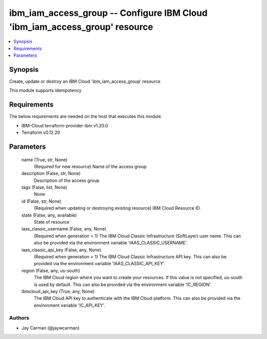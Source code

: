 
ibm_iam_access_group -- Configure IBM Cloud 'ibm_iam_access_group' resource
===========================================================================

.. contents::
   :local:
   :depth: 1


Synopsis
--------

Create, update or destroy an IBM Cloud 'ibm_iam_access_group' resource

This module supports idempotency



Requirements
------------
The below requirements are needed on the host that executes this module.

- IBM-Cloud terraform-provider-ibm v1.20.0
- Terraform v0.12.20



Parameters
----------

  name (True, str, None)
    (Required for new resource) Name of the access group


  description (False, str, None)
    Description of the access group


  tags (False, list, None)
    None


  id (False, str, None)
    (Required when updating or destroying existing resource) IBM Cloud Resource ID.


  state (False, any, available)
    State of resource


  iaas_classic_username (False, any, None)
    (Required when generation = 1) The IBM Cloud Classic Infrastructure (SoftLayer) user name. This can also be provided via the environment variable 'IAAS_CLASSIC_USERNAME'.


  iaas_classic_api_key (False, any, None)
    (Required when generation = 1) The IBM Cloud Classic Infrastructure API key. This can also be provided via the environment variable 'IAAS_CLASSIC_API_KEY'.


  region (False, any, us-south)
    The IBM Cloud region where you want to create your resources. If this value is not specified, us-south is used by default. This can also be provided via the environment variable 'IC_REGION'.


  ibmcloud_api_key (True, any, None)
    The IBM Cloud API key to authenticate with the IBM Cloud platform. This can also be provided via the environment variable 'IC_API_KEY'.













Authors
~~~~~~~

- Jay Carman (@jaywcarman)

